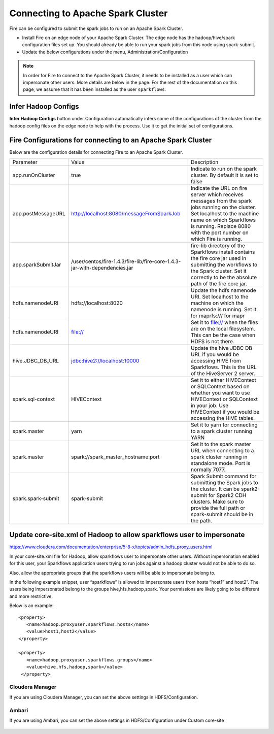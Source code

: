 Connecting to Apache Spark Cluster
==================================

Fire can be configured to submit the spark jobs to run on an Apache Spark Cluster.
 
* Install Fire on an edge node of your Apache Spark Cluster. The edge node has the hadoop/hive/spark configuration files set up. You should already be able to run your spark jobs from this node using spark-submit.
* Update the below configurations under the menu, Administration/Configuration 


.. note:: In order for Fire to connect to the Apache Spark Cluster, it needs to be installed as a user which can impersonate other users. More details are below in the page. For the rest of the documentation on this page, we assume that it has been installed as the user ``sparkflows``.


Infer Hadoop Configs
--------------------

**Infer Hadoop Configs** button under Configuration automatically infers some of the configurations of the cluster from the hadoop config files on the edge node to help with the process. Use it to get the initial set of configurations.

.. figure:: ../_assets/installation/infer-hadoop-configs.png
   :scale: 100%
   :alt: Infer Hadoop Configs
   :align: center


Fire Configurations for connecting to an Apache Spark Cluster
-------------------------------------------------------------

Below are the configuration details for connecting Fire to an Apache Spark Cluster.

+--------------------+----------------------------------------------------------------------------+-----------------------------------------------------------------------------------------------------------------------------------------------------------------------------------------------------------------------------------+
| Parameter          | Value                                                                      | Description                                                                                                                                                                                                                       |
+--------------------+----------------------------------------------------------------------------+-----------------------------------------------------------------------------------------------------------------------------------------------------------------------------------------------------------------------------------+
| app.runOnCluster   | true                                                                       | Indicate to run on the spark cluster. By default it is set to false                                                                                                                                                               |
+--------------------+----------------------------------------------------------------------------+-----------------------------------------------------------------------------------------------------------------------------------------------------------------------------------------------------------------------------------+
| app.postMessageURL | http://localhost:8080/messageFromSparkJob                                  | Indicate the URL on fire server which receives messages from the spark jobs running on the cluster. Set localhost to the machine name on which Sparkflows is running. Replace 8080 with the port number on which Fire is running. |
+--------------------+----------------------------------------------------------------------------+-----------------------------------------------------------------------------------------------------------------------------------------------------------------------------------------------------------------------------------+
| app.sparkSubmitJar | /user/centos/fire-1.4.3/fire-lib/fire-core-1.4.3-jar-with-dependencies.jar | fire-lib directory of the Sparkflows install contains the fire core jar used in submitting the workflows to the Spark cluster. Set it correctly to be the absolute path of the fire core jar.                                     |
+--------------------+----------------------------------------------------------------------------+-----------------------------------------------------------------------------------------------------------------------------------------------------------------------------------------------------------------------------------+
| hdfs.namenodeURI   | hdfs://localhost:8020                                                      | Update the hdfs namenode URI. Set localhost to the machine on which the namenode is running. Set it for maprfs:/// for mapr                                                                                                       |
+--------------------+----------------------------------------------------------------------------+-----------------------------------------------------------------------------------------------------------------------------------------------------------------------------------------------------------------------------------+
| hdfs.namenodeURI   | file://                                                                    | Set it to file:// when the files are on the local filesystem. This can be the case when HDFS is not there.                                                                                                                        |
+--------------------+----------------------------------------------------------------------------+-----------------------------------------------------------------------------------------------------------------------------------------------------------------------------------------------------------------------------------+
| hive.JDBC_DB_URL   | jdbc:hive2://localhost:10000                                               | Update the hive JDBC DB URL if you would be accessing HIVE from Sparkflows. This is the URL of the HiveServer 2 server.                                                                                                           |
+--------------------+----------------------------------------------------------------------------+-----------------------------------------------------------------------------------------------------------------------------------------------------------------------------------------------------------------------------------+
| spark.sql-context  | HIVEContext                                                                | Set it to either HIVEContext or SQLContext based on whether you want to use HIVEContext or SQLContext in your job. Use HIVEContext if you would be accessing the HIVE tables.                                                     |
+--------------------+----------------------------------------------------------------------------+-----------------------------------------------------------------------------------------------------------------------------------------------------------------------------------------------------------------------------------+
| spark.master       | yarn                                                                       | Set it to yarn for connecting to a spark cluster running YARN                                                                                                                                                                     |
+--------------------+----------------------------------------------------------------------------+-----------------------------------------------------------------------------------------------------------------------------------------------------------------------------------------------------------------------------------+
| spark.master       | spark://spark_master_hostname:port                                         | Set it to the spark master URL when connecting to a spark cluster running in standalone mode. Port is normally 7077.                                                                                                              |
+--------------------+----------------------------------------------------------------------------+-----------------------------------------------------------------------------------------------------------------------------------------------------------------------------------------------------------------------------------+
| spark.spark-submit | spark-submit                                                               | Spark Submit command for submitting the Spark jobs to the cluster. It can be spark2-submit for Spark2 CDH clusters. Make sure to provide the full path or spark-submit should be in the path.                                     |
+--------------------+----------------------------------------------------------------------------+-----------------------------------------------------------------------------------------------------------------------------------------------------------------------------------------------------------------------------------+


Update core-site.xml of Hadoop to allow sparkflows user to impersonate
----------------------------------------------------------------------


https://www.cloudera.com/documentation/enterprise/5-8-x/topics/admin_hdfs_proxy_users.html


In your core-site.xml file for Hadoop, allow sparkflows user to impersonate other users. Without impersonation enabled for this user, your Sparkflows application users trying to run jobs against a hadoop cluster would not be able to do so. 
 
Also, allow the appropriate groups that the sparkflows users will be able to impersonate belong to.

In the following example snippet, user “sparkflows” is allowed to impersonate users from hosts “host1” and host2”.  The users being impersonated belong to the groups hive,hfs,hadoop,spark. Your permissions are likely going to be different and more restrictive. 

Below is an example::


  <property>
     <name>hadoop.proxyuser.sparkflows.hosts</name>
     <value>host1,host2</value>
  </property>

  <property>
     <name>hadoop.proxyuser.sparkflows.groups</name>
     <value>hive,hfs,hadoop,spark</value>
   </property>
 

Cloudera Manager
^^^^^^^^^^^^^^^^

If you are using Cloudera Manager, you can set the above settings in HDFS/Configuration.

.. figure:: ../_assets/installation/cloudera-manager-hdfs-configuration.png
   :scale: 100%
   :alt: Cloudera Configs
   :align: center
   
   
Ambari
^^^^^^

If you are using Ambari, you can set the above settings in HDFS/Configuration under Custom core-site

.. figure:: ../_assets/installation/ambari-hdfs-configuration.png
   :scale: 100%
   :alt: Ambari Configs
   :align: center
   
   
 
 




